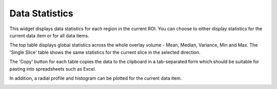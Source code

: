 Data Statistics
==================

This widget displays data statistics for each region in the current ROI. You can choose to either
display statistics for the current data item or for all data items.

The top table displays global statistics across the whole overlay volume - Mean, Median, Variance, Min and Max. The 
'Single Slice' table shows the same statistics for the current slice in the selected direction. 

.. image:: screenshots/data_stats.png

The 'Copy' button for each table copies the data to the clipboard in a tab-separated form which should be
suitable for pasting into spreadsheets such as Excel.

In addition, a radial profile and histogram can be plotted for the current data item.

.. image:: screenshots/data_stats_histogram.png
